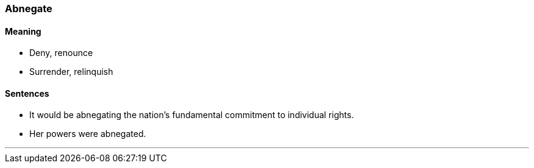 === Abnegate

==== Meaning

* Deny, renounce
* Surrender, relinquish

==== Sentences

* It would be [.underline]#abnegating# the nation's fundamental commitment to individual rights.
* Her powers were [.underline]#abnegated#.

'''
